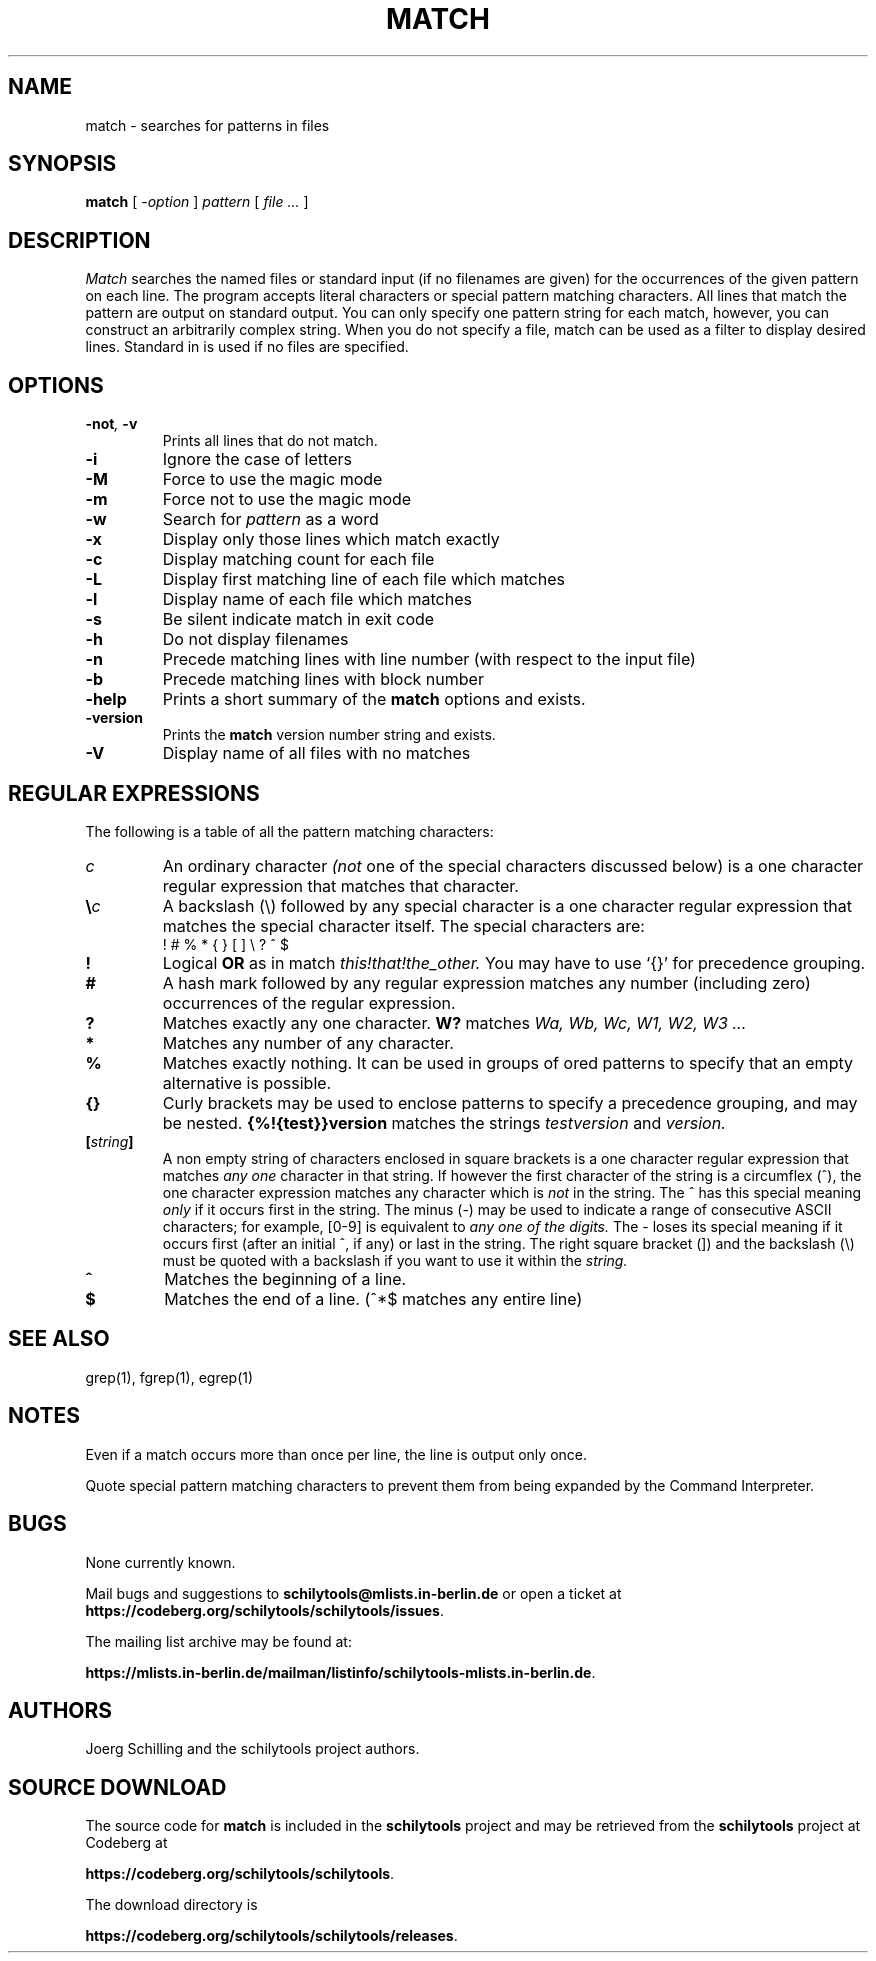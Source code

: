 . \" @(#)match.1	1.6 07/12/02 Copyright 1985-2007 J. Schilling
. \"  Manual page for match
. \"
.if t .ds a \v'-0.55m'\h'0.00n'\z.\h'0.40n'\z.\v'0.55m'\h'-0.40n'a
.if t .ds o \v'-0.55m'\h'0.00n'\z.\h'0.45n'\z.\v'0.55m'\h'-0.45n'o
.if t .ds u \v'-0.55m'\h'0.00n'\z.\h'0.40n'\z.\v'0.55m'\h'-0.40n'u
.if t .ds A \v'-0.77m'\h'0.25n'\z.\h'0.45n'\z.\v'0.77m'\h'-0.70n'A
.if t .ds O \v'-0.77m'\h'0.25n'\z.\h'0.45n'\z.\v'0.77m'\h'-0.70n'O
.if t .ds U \v'-0.77m'\h'0.30n'\z.\h'0.45n'\z.\v'0.77m'\h'-.75n'U
.if t .ds s \\(*b
.if t .ds S SS
.if n .ds a ae
.if n .ds o oe
.if n .ds u ue
.if n .ds s sz
.TH MATCH 1L "2022/08/20" "J\*org Schilling" "Schily\'s USER COMMANDS"
.SH NAME
match \- searches for patterns in files
.SH SYNOPSIS
.B
match
[
.I \-option
] 
.I pattern
[
.I file \.\|.\|.
]
.SH DESCRIPTION

.I Match
searches the named files or standard input (if no filenames are given)
for the occurrences of the given pattern on each line.
The program accepts literal characters or special pattern matching characters.
All lines that match the pattern are output on standard output.
You can only specify one pattern string for each match, however, you can
construct an arbitrarily complex string.
When you do not specify a file, match can be used as a filter to display
desired lines.
Standard in is used if no files are specified.
.SH OPTIONS

.TP
.BI \-not ", " \-v
Prints all lines that do not match.
.TP
.B \-i
Ignore the case of letters
.TP
.B \-M
Force to use the magic mode
.TP
.B \-m
Force not to use the magic mode
.TP
.B \-w
Search for
.I pattern
as a word
.TP
.B \-x
Display only those lines which match exactly
.TP
.B \-c
Display matching count for each file
.TP
.B \-L
Display first matching line of each file which matches
.TP
.B \-l
Display name of each file which matches
.TP
.B \-s
Be silent indicate match in exit code
.TP
.B \-h
Do not display filenames
.TP
.B \-n
Precede matching lines with line number (with respect to the input file)
.TP
.B \-b
Precede matching lines with block number
.TP
.B \-help
Prints a short summary of the 
.B match
options and exists.
.TP
.B \-version
Prints the 
.B match
version number string and exists.
.TP
.B \-V
Display name of all files with no matches
.SH "REGULAR EXPRESSIONS"
The following is a table of all the pattern matching characters:
.TP
.I c
An ordinary character
.I (not
one of the special characters discussed below) is a one character regular
expression that matches that character.
.TP
.BI \e\| c
A backslash (\|\e\|) followed by any special character is a one character 
regular expression that matches the special character itself. The special 
characters are:
.RS
.TP
! # % * { } [ ] \|\e\| ? ^ $
.RE
.TP
.B !
Logical
.B OR
as in match
.I "this!that!the_other."
You may have to use `{}' for precedence
grouping.
.TP
.B #
A hash mark followed by any regular expression matches any number
(including zero) occurrences of the regular expression.
.TP
.B ?
Matches exactly any one character.
.B W?
matches
.I "Wa, Wb, Wc, W1, W2, W3 .\|.\|."
.TP
.B *
Matches any number of any character.
.TP
.B %
Matches exactly nothing. It can be used in groups of ored patterns to specify
that an empty alternative is possible.
.TP
.B {}
Curly brackets may be used to enclose patterns to specify a precedence
grouping, and may be nested.
.B {%!{test}}version
matches the strings
.I "testversion"
and
.I version.
.TP
.BI [ string ]
A non empty string of characters enclosed in square brackets
is a one character regular expression that matches
.I any one
character in that string.
If however the first character of the string is a circumflex (\|^\|),
the one character expression matches any character which is
.I not
in the string. The ^ has this special meaning
.I only
if it occurs first in the string. The minus (\|\-\|) may be used to
indicate a range of consecutive ASCII characters; for example, [0-9] is
equivalent to
.I any one of the digits.
The \- loses its special meaning if it occurs
first (after an initial ^, if any) or last in the string.
The right square bracket (]) and the backslash (\|\e\|)
must be quoted with a backslash if you want to use it within the
.I string.
.TP
.B ^
Matches the beginning of a line.
.TP
.B $
Matches the end of a line. (\|^*$ matches any entire line)

.\" .SH EXAMPLES
.\" .SH FILES

.SH "SEE ALSO"
grep(1), fgrep(1), egrep(1)
.\" .SH DIAGNOSTICS

.SH NOTES

Even if a match occurs more than once per line, the line is output only once.
.PP
Quote special pattern matching characters to prevent them from
being expanded by the Command Interpreter.

.SH BUGS

.PP
None currently known.
.PP
Mail bugs and suggestions to
.B schilytools@mlists.in-berlin.de
or open a ticket at
.BR https://codeberg.org/schilytools/schilytools/issues .
.PP
The mailing list archive may be found at:
.PP
.nf
.BR https://mlists.in-berlin.de/mailman/listinfo/schilytools-mlists.in-berlin.de .
.fi

.SH AUTHORS
.nf
J\*org Schilling and the schilytools project authors.
.fi
.SH "SOURCE DOWNLOAD"
The source code for
.B match
is included in the
.B schilytools
project and may be retrieved from the
.B schilytools
project at Codeberg at
.LP
.BR https://codeberg.org/schilytools/schilytools .
.LP
The download directory is
.LP
.BR https://codeberg.org/schilytools/schilytools/releases .
